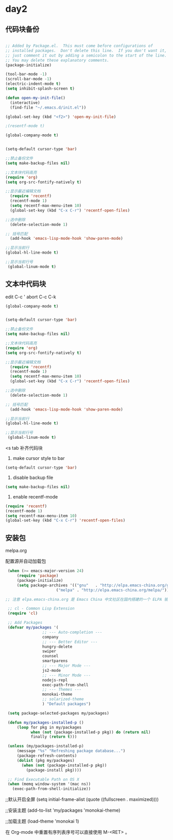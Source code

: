 * day2
** 代码块备份
#+BEGIN_SRC emacs-lisp

  ;; Added by Package.el.  This must come before configurations of
  ;; installed packages.  Don't delete this line.  If you don't want it,
  ;; just comment it out by adding a semicolon to the start of the line.
  ;; You may delete these explanatory comments.
  (package-initialize)

  (tool-bar-mode -1)
  (scroll-bar-mode -1)
  (electric-indent-mode t)
  (setq inhibit-splash-screen t)

  (defun open-my-init-file()
    (interactive)
    (find-file "~/.emacs.d/init.el"))

  (global-set-key (kbd "<f2>") 'open-my-init-file)

  ;(resentf-mode t)

  (global-company-mode t)


  (setq-default cursor-type 'bar)

  ;;禁止备份文件
  (setq make-backup-files nil)

  ;;文本块代码高亮
  (require 'org)
  (setq org-src-fontify-natively t)

  ;;显示最近编辑文档
    (require 'recentf)
    (recentf-mode 1)
    (setq recentf-max-menu-item 10)
    (global-set-key (kbd "C-x C-r") 'recentf-open-files)

  ;;选中删除
    (delete-selection-mode 1)

  ;; 括号匹配
    (add-hook 'emacs-lisp-mode-hook 'show-paren-mode)

  ;;显示当前行
  (global-hl-line-mode t)

  ;;显示当前行号
   (global-linum-mode t)

#+END_SRC

** 文本中代码块
edit C-c '
abort C-c C-k
#+BEGIN_SRC emacs-lisp
  (global-company-mode t)


  (setq-default cursor-type 'bar)

  ;;禁止备份文件
  (setq make-backup-files nil)

  ;;文本块代码高亮
  (require 'org)
  (setq org-src-fontify-natively t)

  ;;显示最近编辑文档
    (require 'recentf)
    (recentf-mode 1)
    (setq recentf-max-menu-item 10)
    (global-set-key (kbd "C-x C-r") 'recentf-open-files)

  ;;选中删除
    (delete-selection-mode 1)

  ;; 括号匹配
    (add-hook 'emacs-lisp-mode-hook 'show-paren-mode)

  ;;显示当前行
  (global-hl-line-mode t)

  ;;显示当前行号
   (global-linum-mode t)
#+END_SRC

<s tab 补齐代码块

1. make cursor style to bar 
#+BEGIN_SRC emacs-lisp
  (setq-default cursor-type 'bar)
#+END_SRC

2. disable backup file
#+BEGIN_SRC emacs-lisp
  (setq make-backup-files nil)
#+END_SRC

3. enable recentf-mode 
#+BEGIN_SRC emacs-lisp
  (require 'recentf)
  (recentf-mode 1)
  (setq recentf-max-menu-item 10)
  (global-set-key (kbd "C-x C-r") 'recentf-open-files)
#+END_SRC
 



** 安装包
melpa.org

配置源并自动加载包
#+BEGIN_SRC emacs-lisp
   (when (>= emacs-major-version 24)
       (require 'package)
       (package-initialize)
       (setq package-archives '(("gnu"   . "http://elpa.emacs-china.org/gnu/")
                        ("melpa" . "http://elpa.emacs-china.org/melpa/"))))

  ;; 注意 elpa.emacs-china.org 是 Emacs China 中文社区在国内搭建的一个 ELPA 镜像

   ;; cl - Common Lisp Extension
   (require 'cl)

   ;; Add Packages
   (defvar my/packages '(
                  ;; --- Auto-completion ---
                  company
                  ;; --- Better Editor ---
                  hungry-delete
                  swiper
                  counsel
                  smartparens
                  ;; --- Major Mode ---
                  js2-mode
                  ;; --- Minor Mode ---
                  nodejs-repl
                  exec-path-from-shell
                  ;; --- Themes ---
                  monokai-theme
                  ;; solarized-theme
                  ) "Default packages")

   (setq package-selected-packages my/packages)

   (defun my/packages-installed-p ()
       (loop for pkg in my/packages
             when (not (package-installed-p pkg)) do (return nil)
             finally (return t)))

   (unless (my/packages-installed-p)
       (message "%s" "Refreshing package database...")
       (package-refresh-contents)
       (dolist (pkg my/packages)
         (when (not (package-installed-p pkg))
           (package-install pkg))))

   ;; Find Executable Path on OS X
   (when (memq window-system '(mac ns))
     (exec-path-from-shell-initialize))
#+END_SRC


;;默认开启全屏
(setq initial-frame-alist (quote ((fullscreen . maximized))))

;;安装主题
(add-to-list 'my/packages 'monokai-theme)

;;加载主题
(load-theme 'monokai 1)



在 Org-mode 中重置有序列表序号可以直接使用 M-<RET> 。

